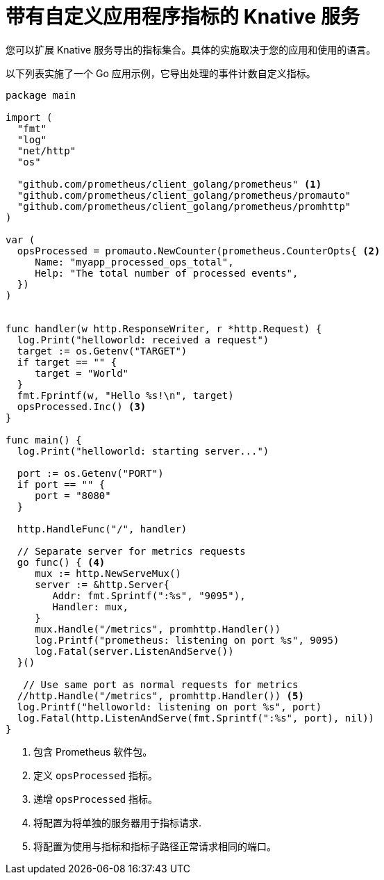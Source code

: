 // Module is included in the following assemblies:
//
// * /serverless/monitor/serverless-developer-metrics.adoc

:_content-type: REFERENCE
[id="serverless-monitoring-services-custom-metrics_{context}"]
= 带有自定义应用程序指标的 Knative 服务

您可以扩展 Knative 服务导出的指标集合。具体的实施取决于您的应用和使用的语言。

以下列表实施了一个 Go 应用示例，它导出处理的事件计数自定义指标。

[source,go]
----
package main

import (
  "fmt"
  "log"
  "net/http"
  "os"

  "github.com/prometheus/client_golang/prometheus" <1>
  "github.com/prometheus/client_golang/prometheus/promauto"
  "github.com/prometheus/client_golang/prometheus/promhttp"
)

var (
  opsProcessed = promauto.NewCounter(prometheus.CounterOpts{ <2>
     Name: "myapp_processed_ops_total",
     Help: "The total number of processed events",
  })
)


func handler(w http.ResponseWriter, r *http.Request) {
  log.Print("helloworld: received a request")
  target := os.Getenv("TARGET")
  if target == "" {
     target = "World"
  }
  fmt.Fprintf(w, "Hello %s!\n", target)
  opsProcessed.Inc() <3>
}

func main() {
  log.Print("helloworld: starting server...")

  port := os.Getenv("PORT")
  if port == "" {
     port = "8080"
  }

  http.HandleFunc("/", handler)

  // Separate server for metrics requests
  go func() { <4>
     mux := http.NewServeMux()
     server := &http.Server{
        Addr: fmt.Sprintf(":%s", "9095"),
        Handler: mux,
     }
     mux.Handle("/metrics", promhttp.Handler())
     log.Printf("prometheus: listening on port %s", 9095)
     log.Fatal(server.ListenAndServe())
  }()

   // Use same port as normal requests for metrics
  //http.Handle("/metrics", promhttp.Handler()) <5>
  log.Printf("helloworld: listening on port %s", port)
  log.Fatal(http.ListenAndServe(fmt.Sprintf(":%s", port), nil))
}
----
<1> 包含 Prometheus 软件包。
<2> 定义 `opsProcessed` 指标。
<3> 递增 `opsProcessed` 指标。
<4> 将配置为将单独的服务器用于指标请求.
<5> 将配置为使用与指标和指标子路径正常请求相同的端口。
